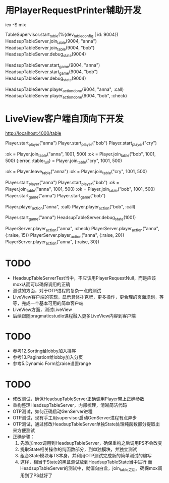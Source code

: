 * 用PlayerRequestPrinter辅助开发
iex -S mix

TableSupervisor.start_table(%{dev_table_config | id: 9004})
HeadsupTableServer.join_table(9004, "anna")
HeadsupTableServer.join_table(9004, "bob")
HeadsupTableServer.debug_state(9004)

HeadsupTableServer.start_game(9004, "anna")
HeadsupTableServer.start_game(9004, "bob")
HeadsupTableServer.debug_state(9004)

HeadsupTableServer.player_action_done(9004, "anna", :call)
HeadsupTableServer.player_action_done(9004, "bob", :check)

* LiveView客户端自顶向下开发
# LV玩家加入
http://localhost:4000/table

# 命令行玩家加入

# Test Case 加入/离开桌子
Player.start_player("anna")
Player.start_player("bob")
Player.start_player("cry")

:ok = Player.join_table("anna", 1001, 500)
:ok = Player.join_table("bob", 1001, 500)
{:error, :table_full} = Player.join_table("cry", 1001, 500)

:ok = Player.leave_table("anna")
:ok = Player.join_table("cry", 1001, 500)

# Test Case Start Game
Player.start_player("anna")
Player.start_player("bob")
:ok = Player.join_table("anna", 1001, 500)
:ok = Player.join_table("bob", 1001, 500)
Player.start_game("anna")
Player.start_game("bob")

Player.player_action("anna", :call)
Player.player_action("bob", :call)

Player.start_game("anna")
HeadsupTableServer.debug_state(1001)

PlayerServer.player_action("anna", :check)
PlayerServer.player_action("anna", {:raise, 15})
PlayerServer.player_action("anna", {:raise, 20})
PlayerServer.player_action("anna", {:raise, 30})


* TODO
- HeadsupTableServerTest当中，不应该用PlayerRequestNull，而是应该mox从而可以确保调用的正确
- 测试的方面，对于OTP进程的复杂一点的测试
- LiveView客户端的实现，显示具体扑克牌，更多操作，更合理的页面规划，等等，完成一个基本可用的简单客户端
- LiveView方面，测试LiveView
- 后续跟随pragmaticstudio课程融入更多LiveView内容到客户端

* TODO
- 参考12.Sorting给lobby加入排序
- 参考13.Pagination给lobby加入分页
- 参考5.Dynamic Form给raise设置range

* TODO
- 修改测试，确保HeadsupTableServer正确调用Player带上正确参数
- 重构整理HeadsupTableServer，内部梳理，清晰简洁代码
- OTP测试，如何正确启动GenServer进程
- OTP测试，现有手工用supervisor启动GenServer进程有点异步
- OTP测试，通过修改HeadsupTableServer单独State处理纯函数部分提取出来方便测试
- 正确步骤：
  1. 先添加mox调用到HeadsupTableServer，确保重构之后调用PS不会改变
  2. 提取State相关操作的纯函数部分，到单独模块，并独立测试
  3. 组合State模块与TS本身，并利用OTP测试完成新的简单测试的编写
  4. 这样，相当于State的黑盒测试放到HeadsupTableState当中进行
     而HeadsupTableServer的测试中，就偏向白盒，join_table之后，确保mox调用到了PS就好了

